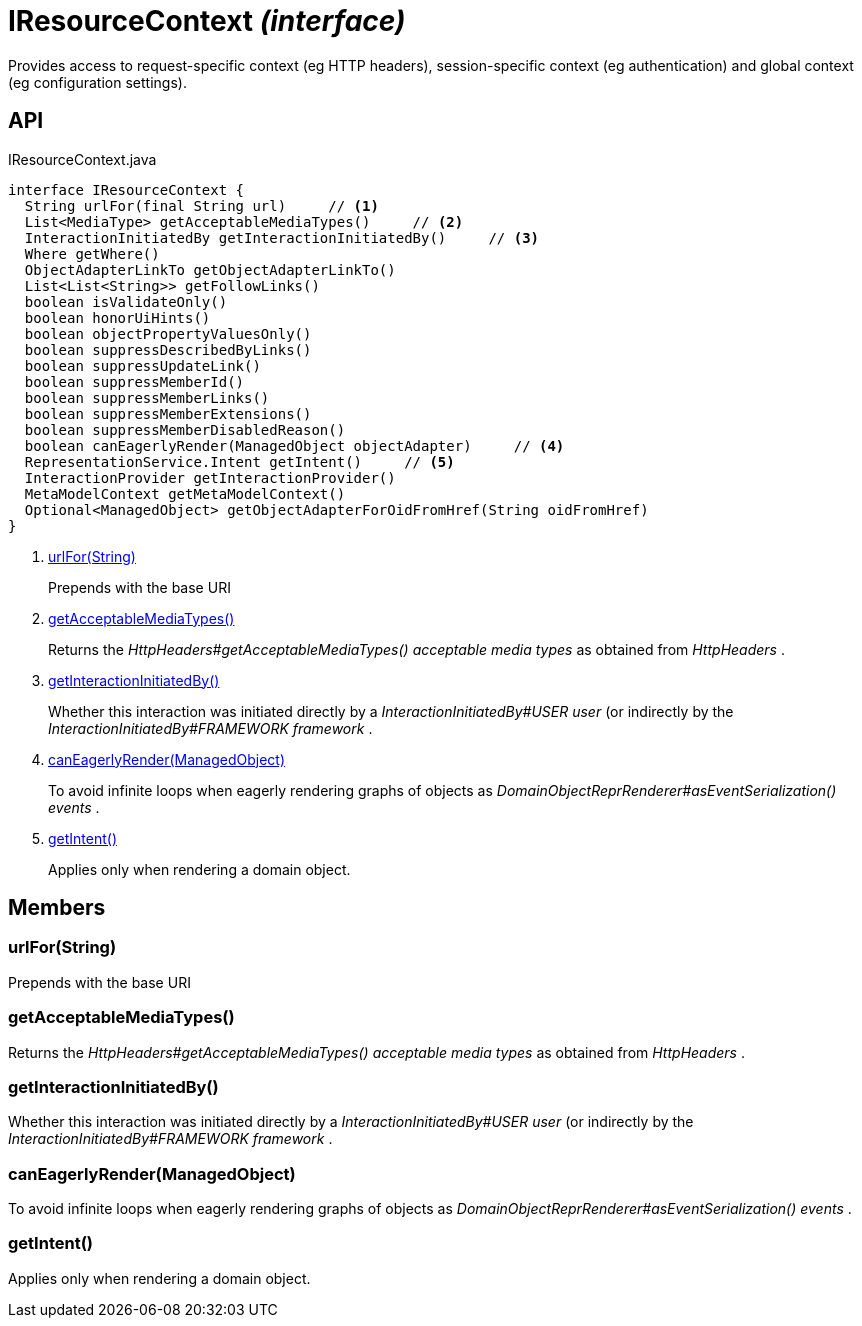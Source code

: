 = IResourceContext _(interface)_
:Notice: Licensed to the Apache Software Foundation (ASF) under one or more contributor license agreements. See the NOTICE file distributed with this work for additional information regarding copyright ownership. The ASF licenses this file to you under the Apache License, Version 2.0 (the "License"); you may not use this file except in compliance with the License. You may obtain a copy of the License at. http://www.apache.org/licenses/LICENSE-2.0 . Unless required by applicable law or agreed to in writing, software distributed under the License is distributed on an "AS IS" BASIS, WITHOUT WARRANTIES OR  CONDITIONS OF ANY KIND, either express or implied. See the License for the specific language governing permissions and limitations under the License.

Provides access to request-specific context (eg HTTP headers), session-specific context (eg authentication) and global context (eg configuration settings).

== API

[source,java]
.IResourceContext.java
----
interface IResourceContext {
  String urlFor(final String url)     // <.>
  List<MediaType> getAcceptableMediaTypes()     // <.>
  InteractionInitiatedBy getInteractionInitiatedBy()     // <.>
  Where getWhere()
  ObjectAdapterLinkTo getObjectAdapterLinkTo()
  List<List<String>> getFollowLinks()
  boolean isValidateOnly()
  boolean honorUiHints()
  boolean objectPropertyValuesOnly()
  boolean suppressDescribedByLinks()
  boolean suppressUpdateLink()
  boolean suppressMemberId()
  boolean suppressMemberLinks()
  boolean suppressMemberExtensions()
  boolean suppressMemberDisabledReason()
  boolean canEagerlyRender(ManagedObject objectAdapter)     // <.>
  RepresentationService.Intent getIntent()     // <.>
  InteractionProvider getInteractionProvider()
  MetaModelContext getMetaModelContext()
  Optional<ManagedObject> getObjectAdapterForOidFromHref(String oidFromHref)
}
----

<.> xref:#urlFor__String[urlFor(String)]
+
--
Prepends with the base URI
--
<.> xref:#getAcceptableMediaTypes__[getAcceptableMediaTypes()]
+
--
Returns the _HttpHeaders#getAcceptableMediaTypes() acceptable media types_ as obtained from _HttpHeaders_ .
--
<.> xref:#getInteractionInitiatedBy__[getInteractionInitiatedBy()]
+
--
Whether this interaction was initiated directly by a _InteractionInitiatedBy#USER user_ (or indirectly by the _InteractionInitiatedBy#FRAMEWORK framework_ .
--
<.> xref:#canEagerlyRender__ManagedObject[canEagerlyRender(ManagedObject)]
+
--
To avoid infinite loops when eagerly rendering graphs of objects as _DomainObjectReprRenderer#asEventSerialization() events_ .
--
<.> xref:#getIntent__[getIntent()]
+
--
Applies only when rendering a domain object.
--

== Members

[#urlFor__String]
=== urlFor(String)

Prepends with the base URI

[#getAcceptableMediaTypes__]
=== getAcceptableMediaTypes()

Returns the _HttpHeaders#getAcceptableMediaTypes() acceptable media types_ as obtained from _HttpHeaders_ .

[#getInteractionInitiatedBy__]
=== getInteractionInitiatedBy()

Whether this interaction was initiated directly by a _InteractionInitiatedBy#USER user_ (or indirectly by the _InteractionInitiatedBy#FRAMEWORK framework_ .

[#canEagerlyRender__ManagedObject]
=== canEagerlyRender(ManagedObject)

To avoid infinite loops when eagerly rendering graphs of objects as _DomainObjectReprRenderer#asEventSerialization() events_ .

[#getIntent__]
=== getIntent()

Applies only when rendering a domain object.
